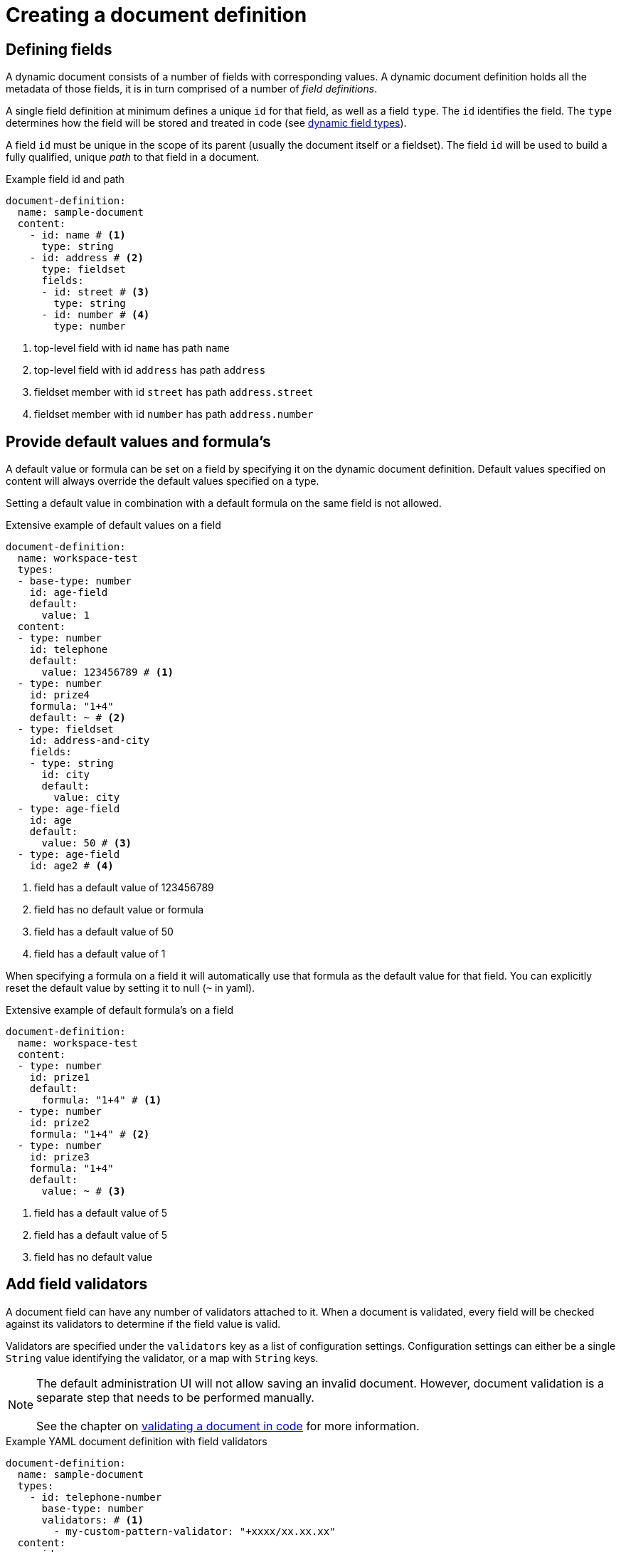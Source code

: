 = Creating a document definition

== Defining fields

A dynamic document consists of a number of fields with corresponding values.
A dynamic document definition holds all the metadata of those fields, it is in turn comprised of a number of _field definitions_.

A single field definition at minimum defines a unique `id` for that field, as well as a field `type`.
The `id` identifies the field.
The `type` determines how the field will be stored and treated in code (see xref:field-types/index.adoc[dynamic field types]).

A field `id` must be unique in the scope of its parent (usually the document itself or a fieldset).
The field `id` will be used to build a fully qualified, unique _path_ to that field in a document.

.Example field id and path
[source,yaml]
----
document-definition:
  name: sample-document
  content:
    - id: name # <1>
      type: string
    - id: address # <2>
      type: fieldset
      fields:
      - id: street # <3>
        type: string
      - id: number # <4>
        type: number
----

<1> top-level field with id `name` has path `name`
<2> top-level field with id `address` has path `address`
<3> fieldset member with id `street` has path `address.street`
<4> fieldset member with id `number` has path `address.number`

== Provide default values and formula's

A default value or formula can be set on a field by specifying it on the dynamic document definition.
Default values specified on content will always override the default values specified on a type.

Setting a default value in combination with a default formula on the same field is not allowed.

.Extensive example of default values on a field
[source,yaml]
----
document-definition:
  name: workspace-test
  types:
  - base-type: number
    id: age-field
    default:
      value: 1
  content:
  - type: number
    id: telephone
    default:
      value: 123456789 # <1>
  - type: number
    id: prize4
    formula: "1+4"
    default: ~ # <2>
  - type: fieldset
    id: address-and-city
    fields:
    - type: string
      id: city
      default:
        value: city
  - type: age-field
    id: age
    default:
      value: 50 # <3>
  - type: age-field
    id: age2 # <4>
----

<1> field has a default value of 123456789
<2> field has no default value or formula
<3> field has a default value of 50
<4> field has a default value of 1

When specifying a formula on a field it will automatically use that formula as the default value for that field.
You can explicitly reset the default value by setting it to null (`~` in yaml).

.Extensive example of default formula's on a field
[source,yaml]
----
document-definition:
  name: workspace-test
  content:
  - type: number
    id: prize1
    default:
      formula: "1+4" # <1>
  - type: number
    id: prize2
    formula: "1+4" # <2>
  - type: number
    id: prize3
    formula: "1+4"
    default:
      value: ~ # <3>
----

<1> field has a default value of 5
<2> field has a default value of 5
<3> field has no default value

== Add field validators

A document field can have any number of validators attached to it.
When a document is validated, every field will be checked against its validators to determine if the field value is valid.

Validators are specified under the `validators` key as a list of configuration settings.
Configuration settings can either be a single `String` value identifying the validator, or a map with `String` keys.

NOTE: The default administration UI will not allow saving an invalid document.
However, document validation is a separate step that needs to be performed manually.
 +
 +
See the chapter on xref:working-with-documents/using-documents-in-code.adoc#validation[validating a document in code] for more information.

.Example YAML document definition with field validators
[source,yaml]
----
document-definition:
  name: sample-document
  types:
    - id: telephone-number
      base-type: number
      validators: # <1>
        - my-custom-pattern-validator: "+xxxx/xx.xx.xx"
  content:
    - id: name
      type: string
      validators:  # <1>
       - required
    - id: telephone
      type: telephone-number
      validators:  # <2>
       - required
----

<1> Validators can be added on both type and field definitions.
<2> The set of validators defined on type and field definition will be merged.
For our `telephone` field, both `my-custom-pattern-validator` and `required` would be applied.

There are separate pages with the xref:validators/index.adoc[list of the available validators] and information on xref:validators/creating-a-field-validator.adoc[creating a custom validator].

[[configuring-custom-messages-labels]]
== Configure custom messages and labels

See the separate section on xref:definitions/messages-and-labels.adoc[document messages, labels and translations].